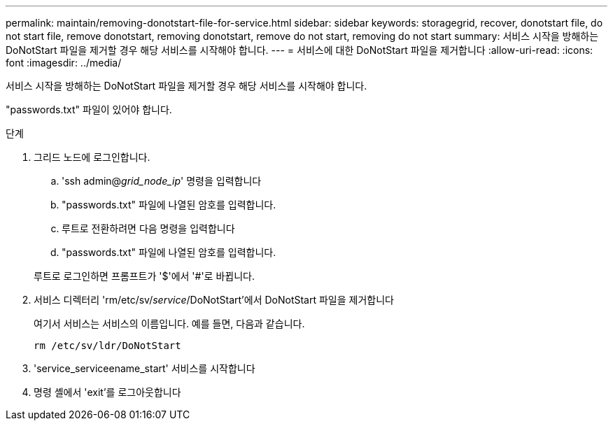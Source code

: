 ---
permalink: maintain/removing-donotstart-file-for-service.html 
sidebar: sidebar 
keywords: storagegrid, recover, donotstart file, do not start file, remove donotstart, removing donotstart, remove do not start, removing do not start 
summary: 서비스 시작을 방해하는 DoNotStart 파일을 제거할 경우 해당 서비스를 시작해야 합니다. 
---
= 서비스에 대한 DoNotStart 파일을 제거합니다
:allow-uri-read: 
:icons: font
:imagesdir: ../media/


[role="lead"]
서비스 시작을 방해하는 DoNotStart 파일을 제거할 경우 해당 서비스를 시작해야 합니다.

"passwords.txt" 파일이 있어야 합니다.

.단계
. 그리드 노드에 로그인합니다.
+
.. 'ssh admin@_grid_node_ip_' 명령을 입력합니다
.. "passwords.txt" 파일에 나열된 암호를 입력합니다.
.. 루트로 전환하려면 다음 명령을 입력합니다
.. "passwords.txt" 파일에 나열된 암호를 입력합니다.


+
루트로 로그인하면 프롬프트가 '$'에서 '#'로 바뀝니다.

. 서비스 디렉터리 'rm/etc/sv/_service_/DoNotStart'에서 DoNotStart 파일을 제거합니다
+
여기서 서비스는 서비스의 이름입니다. 예를 들면, 다음과 같습니다.

+
[listing]
----
rm /etc/sv/ldr/DoNotStart
----
. 'service_serviceename_start' 서비스를 시작합니다
. 명령 셸에서 'exit'를 로그아웃합니다


